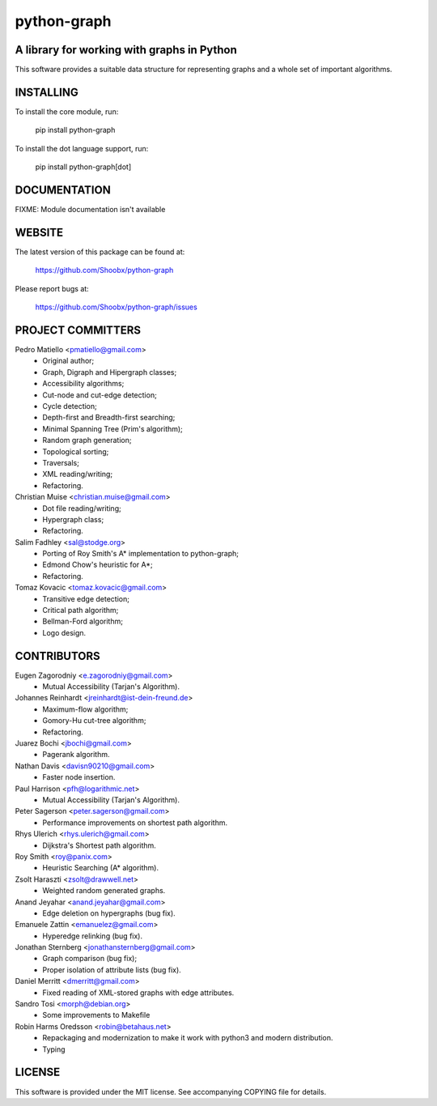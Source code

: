 ============
python-graph
============


A library for working with graphs in Python
-------------------------------------------

This software provides a suitable data structure for representing graphs and a
whole set of important algorithms.


INSTALLING
----------

To install the core module, run:

	pip install python-graph

To install the dot language support, run:

	pip install python-graph[dot]


DOCUMENTATION
-------------

FIXME: Module documentation isn't available


WEBSITE
-------

The latest version of this package can be found at:

	https://github.com/Shoobx/python-graph

Please report bugs at:

	https://github.com/Shoobx/python-graph/issues


PROJECT COMMITTERS
------------------

Pedro Matiello <pmatiello@gmail.com>
	* Original author;
	* Graph, Digraph and Hipergraph classes;
	* Accessibility algorithms;
	* Cut-node and cut-edge detection;
	* Cycle detection;
	* Depth-first and Breadth-first searching;
	* Minimal Spanning Tree (Prim's algorithm);
	* Random graph generation;
	* Topological sorting;
	* Traversals;
	* XML reading/writing;
	* Refactoring.

Christian Muise <christian.muise@gmail.com>
	* Dot file reading/writing;
	* Hypergraph class;
	* Refactoring.

Salim Fadhley <sal@stodge.org>
	* Porting of Roy Smith's A* implementation to python-graph;
	* Edmond Chow's heuristic for A*;
	* Refactoring.

Tomaz Kovacic <tomaz.kovacic@gmail.com>
	* Transitive edge detection;
	* Critical path algorithm;
	* Bellman-Ford algorithm;
	* Logo design.


CONTRIBUTORS
------------

Eugen Zagorodniy <e.zagorodniy@gmail.com>
	* Mutual Accessibility (Tarjan's Algorithm).

Johannes Reinhardt <jreinhardt@ist-dein-freund.de>
	* Maximum-flow algorithm;
	* Gomory-Hu cut-tree algorithm;
	* Refactoring.

Juarez Bochi <jbochi@gmail.com>
	* Pagerank algorithm.

Nathan Davis <davisn90210@gmail.com>
	* Faster node insertion.

Paul Harrison <pfh@logarithmic.net>
	* Mutual Accessibility (Tarjan's Algorithm).

Peter Sagerson <peter.sagerson@gmail.com>
	* Performance improvements on shortest path algorithm.

Rhys Ulerich <rhys.ulerich@gmail.com>
	* Dijkstra's Shortest path algorithm.

Roy Smith <roy@panix.com>
	* Heuristic Searching (A* algorithm).

Zsolt Haraszti <zsolt@drawwell.net>
	* Weighted random generated graphs.

Anand Jeyahar  <anand.jeyahar@gmail.com>
	* Edge deletion on hypergraphs (bug fix).

Emanuele Zattin <emanuelez@gmail.com>
	* Hyperedge relinking (bug fix).

Jonathan Sternberg <jonathansternberg@gmail.com>
	* Graph comparison (bug fix);
	* Proper isolation of attribute lists (bug fix).

Daniel Merritt <dmerritt@gmail.com>
	* Fixed reading of XML-stored graphs with edge attributes.

Sandro Tosi <morph@debian.org>
	* Some improvements to Makefile

Robin Harms Oredsson <robin@betahaus.net>
	* Repackaging and modernization to make it work with python3 and modern distribution.
	* Typing

LICENSE
-------

This software is provided under the MIT license. See accompanying COPYING file
for details.

